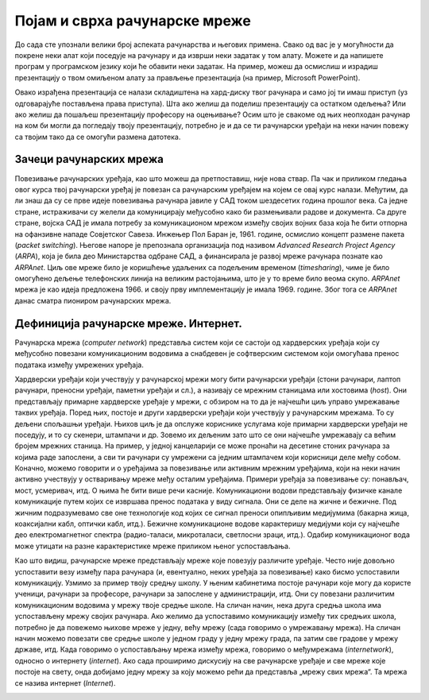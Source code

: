 Појам и сврха рачунарске мреже
==============================

До сада сте упознали велики број аспеката рачунарства и његових примена. Свако од вас је у могућности да покрене неки алат који поседује на рачунару и да изврши неки задатак у том алату. Можете и да напишете програм у програмском језику који ће обавити неки задатак.   На пример, можеш да осмислиш и израдиш презентацију о твом омиљеном алату за прављење презентација (на пример, Microsoft PowerPoint).

Овако израђена презентација се налази складиштена на хард-диску твог рачунара и само јој ти имаш приступ (уз одговарајуће постављена права приступа). Шта ако желиш да поделиш презентацију са остатком одељења? Или ако желиш да пошаљеш презентацију професору на оцењивање? Осим што је свакоме од њих неопходан рачунар на ком би могли да погледају твоју презентацију, потребно је и да се ти рачунарски уређаји на неки начин повежу са твојим тако да се омогући размена датотека.

.. image:: ../../_images/slika_11a.jpg
    :width: 780
    :align: center

Зачеци рачунарских мрежа
________________________

Повезивање рачунарских уређаја, као што можеш да претпоставиш, није нова ствар. Па чак и приликом гледања овог курса твој рачунарски уређај је повезан са рачунарским уређајем на којем се овај курс налази. Међутим, да ли знаш да су се прве идеје повезивања рачунара јавиле у САД током шездесетих година прошлог века. Са једне стране, истраживачи су желели да комуницирају међусобно како би размењивали радове и документа. Са друге стране, војска САД је имала потребу за комуникационом мрежом између својих војних база која ће бити отпорна на офанзивне нападе Совјетског Савеза. Инжењер Пол Баран је, 1961. године, осмислио концепт размене пакета (*packet switching*). Његове напоре је препознала организација под називом *Advanced Research Project Agency* (*ARPA*), која је била део Министарства одбране САД, а финансирала је развој мреже рачунара познате као *ARPAnet*. Циљ ове мреже било је коришћење удаљених са подељеним временом (*timesharing*), чиме је било омогућено дељење телефонских линија на великим растојањима, што је у то време било веома скупо. *ARPAnet* мрежа је као идеја предложена 1966. и своју прву имплементацију је имала 1969. године. Због тога се *ARPAnet* данас сматра пиониром рачунарских мрежа.

.. image:: ../../_images/slika_11b.jpg
    :width: 780
    :align: center

Дефиниција рачунарске мреже. Интернет.
______________________________________

Рачунарска мрежа (*computer network*) представља систем који се састоји од хардверских уређаја који су међусобно повезани комуникационим водовима а снабдевен је софтверским системом који омогућава пренос података између умрежених уређаја.

.. image:: ../../_images/slika_11c.jpg
    :width: 780
    :align: center

Хардверски уређаји који учествују у рачунарској мрежи могу бити рачунарски уређаји (стони рачунари, лаптоп рачунари, преносни уређаји, паметни уређаји и сл.), а називају се мрежним станицама или хостовима (*host*). Они представљају примарне хардверске уређаје у мрежи, с обзиром на то да је најчешћи циљ управо умрежавање  таквих уређаја. Поред њих, постоје и други хардверски уређаји који учествују у рачунарским мрежама. То су дељени спољашњи уређаји. Њихов циљ је да опслуже кориснике услугама које примарни хардверски уређаји не поседују, и то су скенери, штампачи и др. Зовемо их дељеним зато што се они најчешће умрежавају са већим бројем мрежних станица. На пример, у једној канцеларији се може пронаћи на десетине стоних рачунара за којима раде запослени, а сви ти рачунари су умрежени са једним штампачем који корисници деле међу собом. Коначно, можемо говорити и о уређајима за повезивање или активним мрежним уређајима, који на неки начин активно учествују у остваривању мреже међу осталим уређајима. Примери уређаја за повезивање су: понављач, мост, усмеривач, итд. О њима ће бити више речи касније.
Комуникациони водови представљају физичке канале комуникације путем којих се извршава пренос података у виду сигнала. Они се деле на жичне и бежичне. Под жичним подразумевамо све оне технологије код којих се сигнал преноси опипљивим медијумима (бакарна жица, коаксијални кабл, оптички кабл, итд.). Бежичне комуникационе водове карактеришу медијуми који су најчешће део електромагнетног спектра (радио-таласи, микроталаси, светлосни зраци, итд.). Одабир комуникационог вода може утицати на разне карактеристике мреже приликом њеног успостављања.

Као што видиш, рачунарске мреже представљају мреже које повезују различите уређаје. Често није довољно успоставити везу између пара рачунара (и, евентуално, неких уређаја за повезивање) како бисмо успоставили комуникацију. Узмимо за пример твоју средњу школу. У њеним кабинетима постоје рачунари које могу да користе ученици, рачунари за професоре, рачунари за запослене у администрацији, итд. Они су повезани различитим комуникационим водовима у мрежу твоје средње школе. На сличан начин, нека друга средња школа има успостављену мрежу својих рачунара. Ако желимо да успоставимо комуникацију између тих средњих школа, потребно је да повежемо њихове мреже у једну, већу мрежу (сада говоримо о умрежавању мрежа). На сличан начин можемо повезати све средње школе у једном граду у једну мрежу града, па затим све градове у мрежу државе, итд. Када говоримо о успостављању мрежа између мрежа, говоримо о међумрежама (*internetwork*), односно о интернету (*internet*). Ако сада проширимо дискусију на све рачунарске уређаје и све мреже које постоје на свету, онда добијамо једну мрежу за коју можемо рећи да представља „мрежу свих мрежа“. Та мрежа се назива интернет (*Internet*). 

.. image:: ../../_images/slika_11d.jpg
    :width: 780
    :align: center


.. image:: ../../_images/slika_11e.jpg
    :width: 780
    :align: center

.. infonote::

    **Обратите пажњу**: Примети разлику између два појма „интернет“ – на енглеском језику постоји и разлика у писању, малим, односно великим словом.   Интернет (властита именица) представља мрежу која се добија када се умреже све мреже на свету, док је интернет (заједничка именица) назив за било које (макар две) мреже међу којима је успостављена комуникација. Иако би било пожељније да се други (општији) појам назива неким другим именом (отуда смо и навели прво термин „међумрежа“) како би се избегло мешање појмова. Установљен је превод „интернет“ добијен као позајмљеница од речи *internet* на енглеском језику (што је, само по себи, скраћени облик термина *internetwork*).

